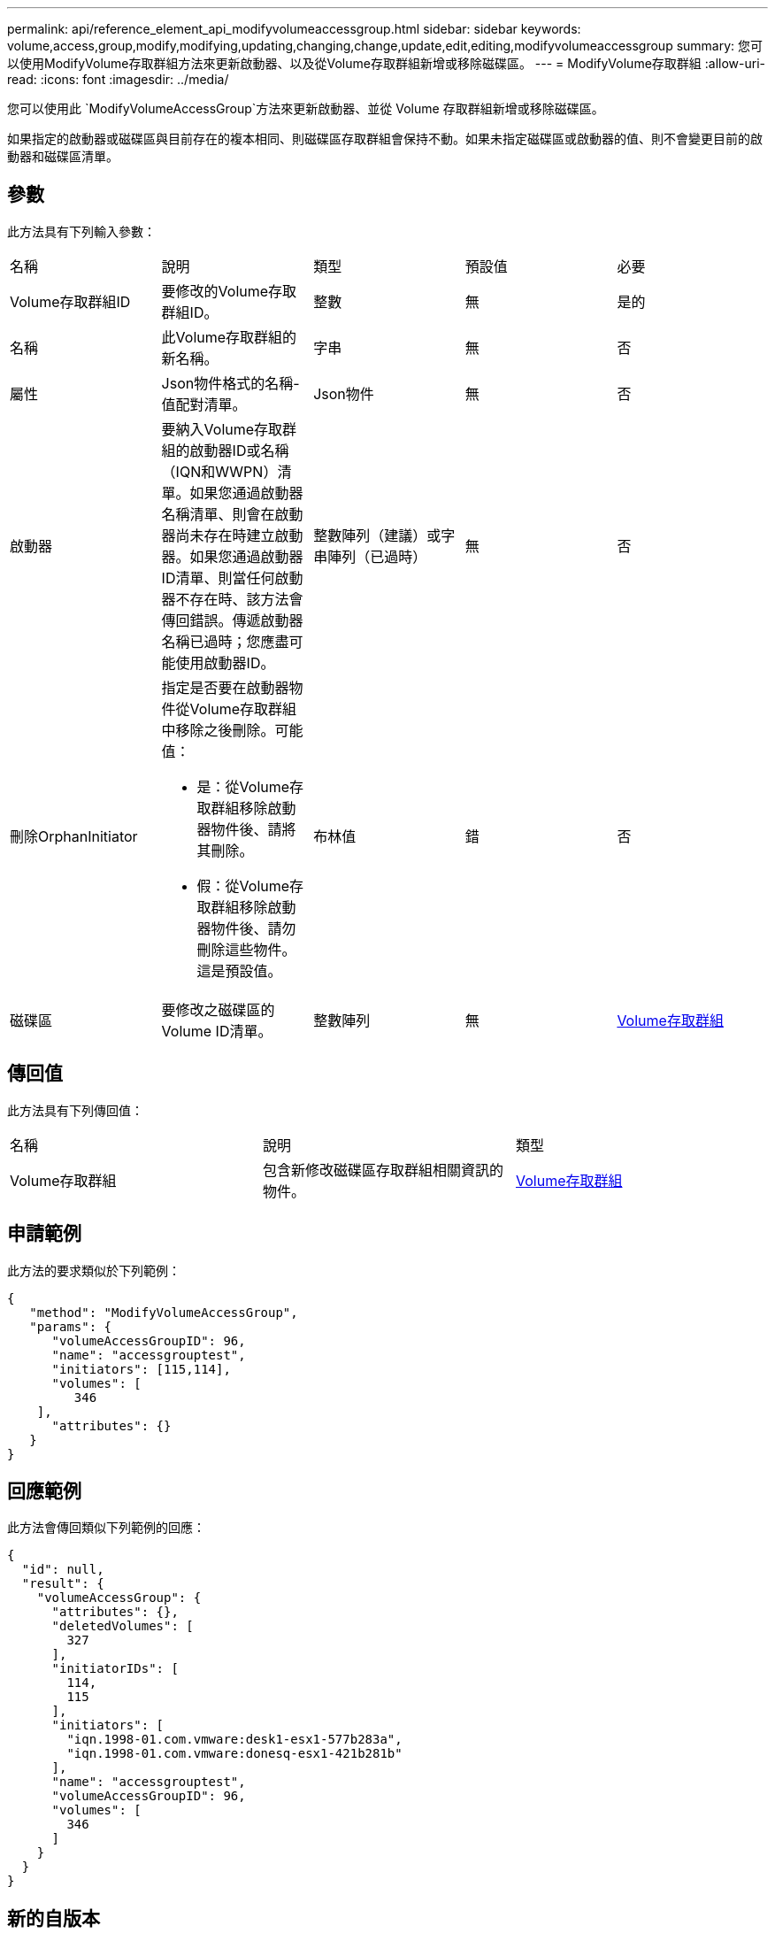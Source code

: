 ---
permalink: api/reference_element_api_modifyvolumeaccessgroup.html 
sidebar: sidebar 
keywords: volume,access,group,modify,modifying,updating,changing,change,update,edit,editing,modifyvolumeaccessgroup 
summary: 您可以使用ModifyVolume存取群組方法來更新啟動器、以及從Volume存取群組新增或移除磁碟區。 
---
= ModifyVolume存取群組
:allow-uri-read: 
:icons: font
:imagesdir: ../media/


[role="lead"]
您可以使用此 `ModifyVolumeAccessGroup`方法來更新啟動器、並從 Volume 存取群組新增或移除磁碟區。

如果指定的啟動器或磁碟區與目前存在的複本相同、則磁碟區存取群組會保持不動。如果未指定磁碟區或啟動器的值、則不會變更目前的啟動器和磁碟區清單。



== 參數

此方法具有下列輸入參數：

|===


| 名稱 | 說明 | 類型 | 預設值 | 必要 


 a| 
Volume存取群組ID
 a| 
要修改的Volume存取群組ID。
 a| 
整數
 a| 
無
 a| 
是的



 a| 
名稱
 a| 
此Volume存取群組的新名稱。
 a| 
字串
 a| 
無
 a| 
否



 a| 
屬性
 a| 
Json物件格式的名稱-值配對清單。
 a| 
Json物件
 a| 
無
 a| 
否



 a| 
啟動器
 a| 
要納入Volume存取群組的啟動器ID或名稱（IQN和WWPN）清單。如果您通過啟動器名稱清單、則會在啟動器尚未存在時建立啟動器。如果您通過啟動器ID清單、則當任何啟動器不存在時、該方法會傳回錯誤。傳遞啟動器名稱已過時；您應盡可能使用啟動器ID。
 a| 
整數陣列（建議）或字串陣列（已過時）
 a| 
無
 a| 
否



 a| 
刪除OrphanInitiator
 a| 
指定是否要在啟動器物件從Volume存取群組中移除之後刪除。可能值：

* 是：從Volume存取群組移除啟動器物件後、請將其刪除。
* 假：從Volume存取群組移除啟動器物件後、請勿刪除這些物件。這是預設值。

 a| 
布林值
 a| 
錯
 a| 
否



 a| 
磁碟區
 a| 
要修改之磁碟區的Volume ID清單。
 a| 
整數陣列
 a| 
無
 a| 
xref:reference_element_api_volumeaccessgroup.adoc[Volume存取群組]

|===


== 傳回值

此方法具有下列傳回值：

|===


| 名稱 | 說明 | 類型 


 a| 
Volume存取群組
 a| 
包含新修改磁碟區存取群組相關資訊的物件。
 a| 
xref:reference_element_api_volumeaccessgroup.adoc[Volume存取群組]

|===


== 申請範例

此方法的要求類似於下列範例：

[listing]
----
{
   "method": "ModifyVolumeAccessGroup",
   "params": {
      "volumeAccessGroupID": 96,
      "name": "accessgrouptest",
      "initiators": [115,114],
      "volumes": [
         346
    ],
      "attributes": {}
   }
}
----


== 回應範例

此方法會傳回類似下列範例的回應：

[listing]
----
{
  "id": null,
  "result": {
    "volumeAccessGroup": {
      "attributes": {},
      "deletedVolumes": [
        327
      ],
      "initiatorIDs": [
        114,
        115
      ],
      "initiators": [
        "iqn.1998-01.com.vmware:desk1-esx1-577b283a",
        "iqn.1998-01.com.vmware:donesq-esx1-421b281b"
      ],
      "name": "accessgrouptest",
      "volumeAccessGroupID": 96,
      "volumes": [
        346
      ]
    }
  }
}
----


== 新的自版本

9.6



== 如需詳細資訊、請參閱

* xref:reference_element_api_addinitiatorstovolumeaccessgroup.adoc[AddInitiatorsToVolume存取群組]
* xref:reference_element_api_addvolumestovolumeaccessgroup.adoc[AddVolumesToVolume存取群組]
* xref:reference_element_api_removeinitiatorsfromvolumeaccessgroup.adoc[RemoveInitialatorsFromVolume存取群組]
* xref:reference_element_api_removevolumesfromvolumeaccessgroup.adoc[RemoveVolumesFromVolume存取群組]

